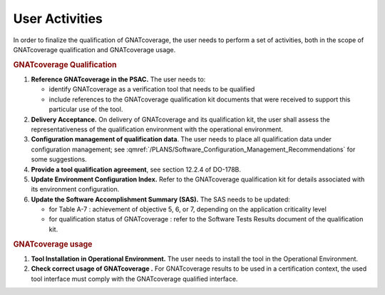 ===============
User Activities
===============

In order to finalize the qualification of GNATcoverage, the user needs to perform a set of activities, both in the scope of GNATcoverage qualification and GNATcoverage usage.

.. rubric:: GNATcoverage Qualification


#. **Reference GNATcoverage in the PSAC.** The user needs to:

   * identify GNATcoverage as a verification tool that needs to be qualified
   * include references to the GNATcoverage qualification kit documents that
     were received to support this particular use of the tool.

#. **Delivery Acceptance.** On delivery of GNATcoverage and its qualification kit, the user shall assess the representativeness of the qualification environment with the operational environment.

#. **Configuration management of qualification data**. The user needs to place all qualification data under configuration management; see :qmref:`/PLANS/Software_Configuration_Management_Recommendations` for some suggestions.

#. **Provide a tool qualification agreement**, see section 12.2.4 of DO-178B.

#. **Update Environment Configuration Index.** Refer to the GNATcoverage qualification kit for details associated with its environment configuration. 

#. **Update the Software Accomplishment Summary (SAS).** The SAS needs to be updated:

   * for Table A-7 : achievement of objective 5, 6, or 7, depending on the application criticality level
   * for qualification status of GNATcoverage : refer to the Software Tests Results document of the qualification kit.

.. rubric:: GNATcoverage usage


#. **Tool Installation in Operational Environment.** The user needs to install the tool in the Operational Environment.
#. **Check correct usage of GNATcoverage .** For GNATcoverage results to be used in a certification context, the used tool interface must comply with the GNATcoverage qualified interface.
